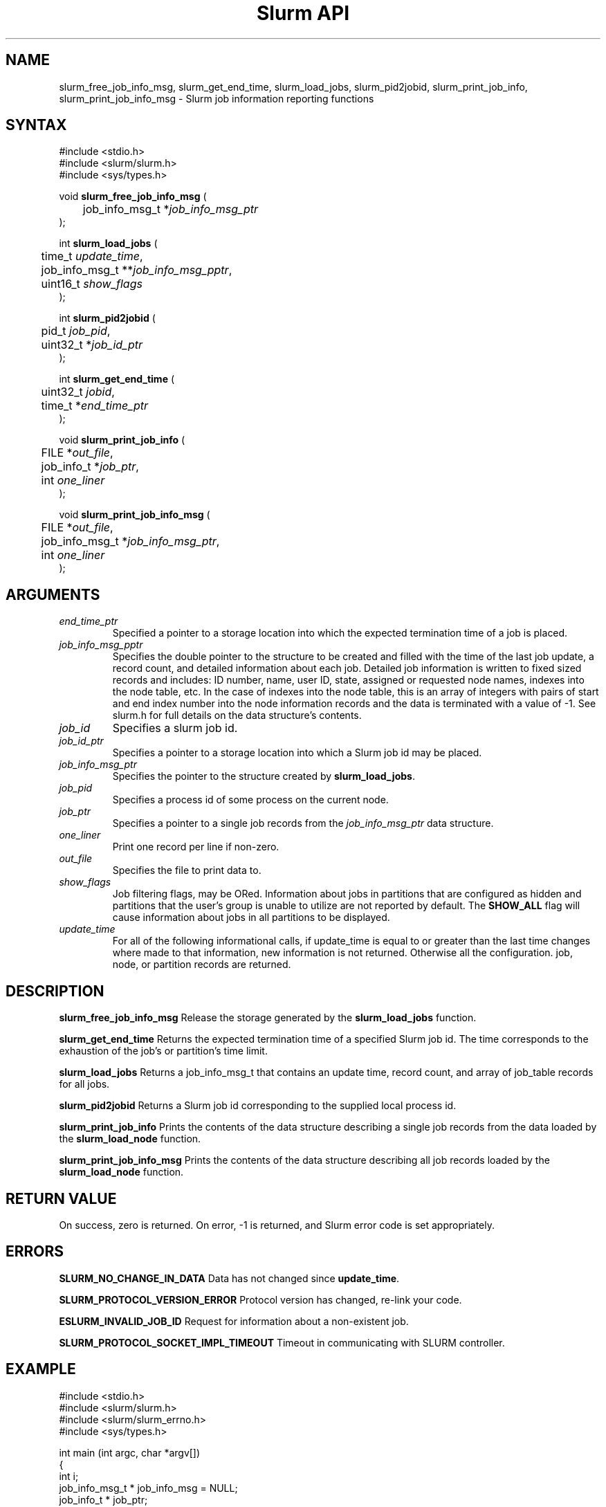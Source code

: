 .TH "Slurm API" "3" "June 2004" "Morris Jette" "Slurm job information reporting functions"
.SH "NAME"
slurm_free_job_info_msg, slurm_get_end_time,
slurm_load_jobs, slurm_pid2jobid, 
slurm_print_job_info, slurm_print_job_info_msg
\- Slurm job information reporting functions
.SH "SYNTAX"
.LP 
#include <stdio.h>
.br
#include <slurm/slurm.h>
.br
#include <sys/types.h>
.LP
void \fBslurm_free_job_info_msg\fR (
.br 
	job_info_msg_t *\fIjob_info_msg_ptr\fP
.br 
);
.LP 
int \fBslurm_load_jobs\fR (
.br 
	time_t \fIupdate_time\fP,
.br 
	job_info_msg_t **\fIjob_info_msg_pptr\fP,
.br
	uint16_t \fIshow_flags\fP
.br 
);
.LP 
int \fBslurm_pid2jobid\fR (
.br
	pid_t \fIjob_pid\fP,
.br
	uint32_t *\fIjob_id_ptr\fP
.br 
);
.LP
int \fBslurm_get_end_time\fR (
.br
	uint32_t \fIjobid\fP, 
.br
	time_t *\fIend_time_ptr\fP
.br
);
.LP 
void \fBslurm_print_job_info\fR (
.br
	FILE *\fIout_file\fP,
.br
	job_info_t *\fIjob_ptr\fP,
.br
	int \fIone_liner\fP
.br 
);
.LP 
void \fBslurm_print_job_info_msg\fR (
.br
	FILE *\fIout_file\fP,
.br
	job_info_msg_t *\fIjob_info_msg_ptr\fP,
.br
	int \fIone_liner\fP
.br 
);
.SH "ARGUMENTS"
.TP 
\fIend_time_ptr\fP
Specified a pointer to a storage location into which the expected termination 
time of a job is placed.
.TP 
\fIjob_info_msg_pptr\fP
Specifies the double pointer to the structure to be created and filled with 
the time of the last job update, a record count, and detailed information 
about each job. Detailed job information is written to fixed sized records 
and includes: ID number, name, user ID, state, assigned or requested node 
names, indexes into the node table, etc. In the case of indexes into the 
node table, this is an array of integers with pairs of start and end index 
number into the node information records and the data is terminated with a 
value of -1. See slurm.h for full details on the data structure's contents. 
.TP 
\fIjob_id\fP
Specifies a slurm job id.
.TP 
\fIjob_id_ptr\fP
Specifies a pointer to a storage location into which a Slurm job id may be 
placed.
.TP 
\fIjob_info_msg_ptr\fP
Specifies the pointer to the structure created by \fBslurm_load_jobs\fR. 
.TP 
\fIjob_pid\fP
Specifies a process id of some process on the current node.
.TP
\fIjob_ptr\fP
Specifies a pointer to a single job records from the \fIjob_info_msg_ptr\fP 
data structure.
.TP 
\fIone_liner\fP
Print one record per line if non-zero.
.TP 
\fIout_file\fP
Specifies the file to print data to.
.TP 
\fIshow_flags\fP
Job filtering flags, may be ORed. 
Information about jobs in partitions that are configured as 
hidden and partitions that the user's group is unable to utilize 
are not reported by default.
The \fBSHOW_ALL\fP flag will cause information about jobs in all 
partitions to be displayed.
.TP 
\fIupdate_time\fP
For all of the following informational calls, if update_time is equal to or 
greater than the last time changes where made to that information, new 
information is not returned.  Otherwise all the configuration. job, node, 
or partition records are returned.
.SH "DESCRIPTION"
.LP 
\fBslurm_free_job_info_msg\fR Release the storage generated by the 
\fBslurm_load_jobs\fR function.
.LP 
\fBslurm_get_end_time\fR Returns the expected termination time of a specified 
Slurm job id. The time corresponds to the exhaustion of the job's or partition's 
time limit.
.LP 
\fBslurm_load_jobs\fR Returns a job_info_msg_t that contains an update time, 
record count, and array of job_table records for all jobs.
.LP 
\fBslurm_pid2jobid\fR Returns a Slurm job id corresponding to the supplied 
local process id.
.LP 
\fBslurm_print_job_info\fR Prints the contents of the data structure 
describing a single job records from the data loaded by the 
\fBslurm_load_node\fR function.
.LP 
\fBslurm_print_job_info_msg\fR Prints the contents of the data structure 
describing all job records loaded by the \fBslurm_load_node\fR function.
.SH "RETURN VALUE"
.LP
On success, zero is returned. On error, -1 is returned, and Slurm error code 
is set appropriately.
.SH "ERRORS"
.LP
\fBSLURM_NO_CHANGE_IN_DATA\fR Data has not changed since \fBupdate_time\fR.
.LP
\fBSLURM_PROTOCOL_VERSION_ERROR\fR Protocol version has changed, re-link 
your code.
.LP
\fBESLURM_INVALID_JOB_ID\fR Request for information about a non-existent job.
.LP
\fBSLURM_PROTOCOL_SOCKET_IMPL_TIMEOUT\fR Timeout in communicating with 
SLURM controller.
.SH "EXAMPLE"
.LP 
#include <stdio.h>
.br
#include <slurm/slurm.h>
.br
#include <slurm/slurm_errno.h>
.br
#include <sys/types.h>
.LP 
int main (int argc, char *argv[])
.br 
{
.br 
	int i;
.br
	job_info_msg_t	* job_info_msg = NULL;
.br
	job_info_t * job_ptr;
.br
	uint32_t job_id;
.LP
	/* get and dump some job information */
.br
	if ( slurm_load_jobs ((time_t) NULL, 
.br
	                      &job_buffer_ptr, SHOW_ALL) ) {
.br
		slurm_perror ("slurm_load_jobs error");
.br
		exit (1);
.br
	}
.LP
	/* The easy way to print... */
.br
	slurm_print_job_info_msg (stdout, job_buffer_ptr);
.LP
	/* A harder way.. */
.br
	for (i = 0; i < job_buffer_ptr->record_count; i++) {
.br
		job_ptr = &job_buffer_ptr->job_array[i];
.br
		slurm_print_job_info(stdout, job_ptr);
.br
	}
.LP
	/* The hardest way. */
.br
	printf ("Jobs updated at %lx, record count %d\\n",
.br
	        job_buffer_ptr->last_update, 
.br
	        job_buffer_ptr->record_count);
.br
	for (i = 0; i < job_buffer_ptr->record_count; i++) {
.br
		printf ("JobId=%u UserId=%u\\n", 
.br
			job_buffer_ptr->job_array[i].job_id, 
.br
			job_buffer_ptr->job_array[i].user_id);
.br
	}			
.LP
	slurm_free_job_info_msg (job_buffer_ptr);
.LP
	if (slurm_pid2jobid (getpid(), &job_id))
.br
		slurm_perror ("slurm_load_jobs error");
.br
	else
.br
		printf ("Slurm job id = %u\\n", job_id);
.br
	exit (0);
.br 
}

.SH "NOTE"
Some data structures contain index values to cross-reference each other. 
If the \fIshow_flags\fP argument is not set to SHOW_ALL when getting this 
data, these index values will be invalid.

.SH "COPYING"
Copyright (C) 2002 The Regents of the University of California.
Produced at Lawrence Livermore National Laboratory (cf, DISCLAIMER).
UCRL-CODE-2002-040.
.LP
This file is part of SLURM, a resource management program.
For details, see <http://www.llnl.gov/linux/slurm/>.
.LP
SLURM is free software; you can redistribute it and/or modify it under
the terms of the GNU General Public License as published by the Free
Software Foundation; either version 2 of the License, or (at your option)
any later version.
.LP
SLURM is distributed in the hope that it will be useful, but WITHOUT ANY
WARRANTY; without even the implied warranty of MERCHANTABILITY or FITNESS
FOR A PARTICULAR PURPOSE.  See the GNU General Public License for more
details.
.SH "SEE ALSO"
.LP 
\fBscontrol\fR(1), \fBsqueue\fR(1), \fBslurm_confirm_allocation\fR(3), 
\fBslurm_get_errno\fR(3), \fBslurm_perror\fR(3), \fBslurm_strerror\fR(3)

